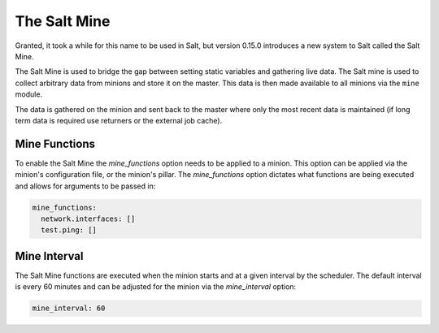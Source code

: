 =============
The Salt Mine
=============

Granted, it took a while for this name to be used in Salt, but version 0.15.0
introduces a new system to Salt called the Salt Mine.

The Salt Mine is used to bridge the gap between setting static variables and
gathering live data. The Salt mine is used to collect arbitrary data from
minions and store it on the master. This data is then made available to
all minions via the ``mine`` module.

The data is gathered on the minion and sent back to the master where only
the most recent data is maintained (if long term data is required use
returners or the external job cache).

Mine Functions
==============

To enable the Salt Mine the `mine_functions` option needs to be applied to a
minion. This option can be applied via the minion's configuration file, or the
minion's pillar. The `mine_functions` option dictates what functions are being
executed and allows for arguments to be passed in:

.. code-block:: yaml

    mine_functions:
      network.interfaces: []
      test.ping: []

Mine Interval
=============

The Salt Mine functions are executed when the minion starts and at a given
interval by the scheduler. The default interval is every 60 minutes and can
be adjusted for the minion via the `mine_interval` option:

.. code-block:: yaml

    mine_interval: 60
